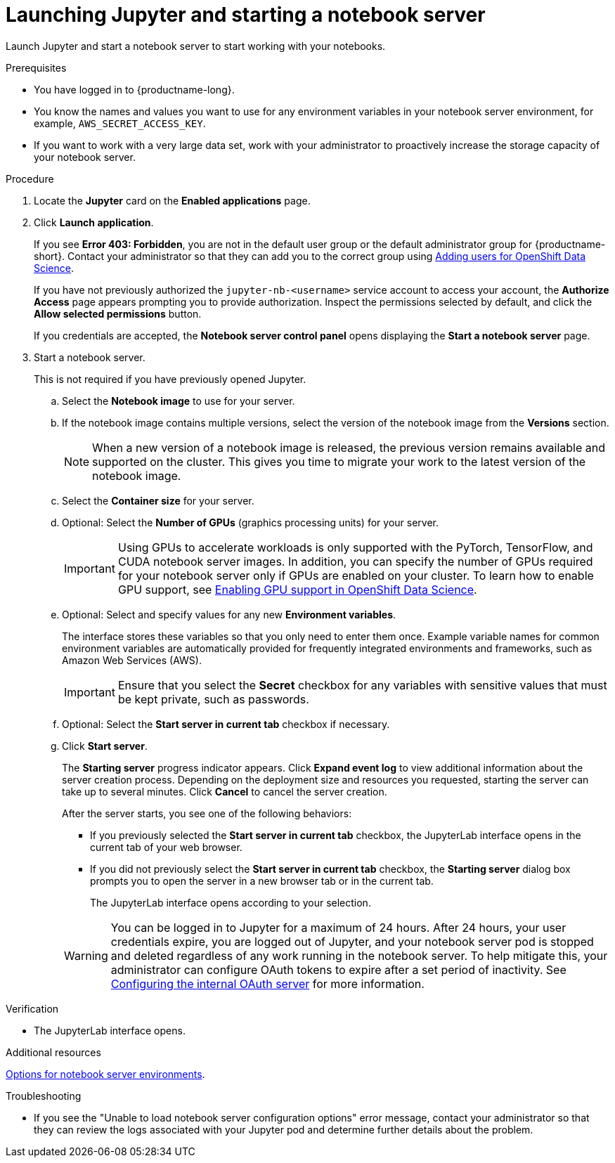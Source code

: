 :_module-type: PROCEDURE

[id='launching-jupyter-and-starting-a-notebook-server_{context}']
= Launching Jupyter and starting a notebook server

[role='_abstract']
Launch Jupyter and start a notebook server to start working with your notebooks.

.Prerequisites
* You have logged in to {productname-long}.
* You know the names and values you want to use for any environment variables in your notebook server environment, for example, `AWS_SECRET_ACCESS_KEY`.
* If you want to work with a very large data set, work with your administrator to proactively increase the storage capacity of your notebook server.

.Procedure

. Locate the *Jupyter* card on the *Enabled applications* page.

. Click *Launch application*.
+
If you see *Error 403: Forbidden*, you are not in the default user group or the default administrator group for {productname-short}.
ifndef::upstream[]
Contact your administrator so that they can add you to the correct group using link:{rhodsdocshome}{default-format-url}/managing_users_and_user_resources/adding-users-for-openshift-data-science_useradd[Adding users for OpenShift Data Science].
endif::[]
ifdef::upstream[]
Contact your administrator so that they can add you to the correct group.
endif::[]
+
If you have not previously authorized the `jupyter-nb-<username>` service account to access your account, the *Authorize Access* page appears prompting you to provide authorization. Inspect the permissions selected by default, and click the *Allow selected permissions* button.
+
If you credentials are accepted, the *Notebook server control panel* opens displaying the *Start a notebook server* page.
. Start a notebook server.
+
This is not required if you have previously opened Jupyter.

.. Select the *Notebook image* to use for your server.
.. If the notebook image contains multiple versions, select the version of the notebook image from the *Versions* section.
+
[NOTE]
--
When a new version of a notebook image is released, the previous version remains available and supported on the cluster. This gives you time to migrate your work to the latest version of the notebook image.
--
.. Select the *Container size* for your server.
.. Optional: Select the *Number of GPUs* (graphics processing units) for your server.
+
[IMPORTANT]
--
ifdef::upstream[]
Using GPUs to accelerate workloads is only supported with the PyTorch, TensorFlow, and CUDA notebook server images. In addition, you can specify the number of GPUs required for your notebook server only if GPUs are enabled on your cluster.
endif::[]
ifndef::upstream[]
Using GPUs to accelerate workloads is only supported with the PyTorch, TensorFlow, and CUDA notebook server images. In addition, you can specify the number of GPUs required for your notebook server only if GPUs are enabled on your cluster. To learn how to enable GPU support, see link:{rhodsdocshome}{default-format-url}/managing_users_and_user_resources/enabling-gpu-support-in-openshift-data-science_user-mgmt[Enabling GPU support in OpenShift Data Science].
endif::[]
--
.. Optional: Select and specify values for any new *Environment variables*.
+
The interface stores these variables so that you only need to enter them once. Example variable names for common environment variables are automatically provided for frequently integrated environments and frameworks, such as Amazon Web Services (AWS).
+
[IMPORTANT]
====
Ensure that you select the *Secret* checkbox for any variables with sensitive values that must be kept private, such as passwords.
====
.. Optional: Select the *Start server in current tab* checkbox if necessary.
.. Click *Start server*.
+
The *Starting server* progress indicator appears. Click *Expand event log* to view additional information about the server creation process. Depending on the deployment size and resources you requested, starting the server can take up to several minutes. Click *Cancel* to cancel the server creation.
+
After the server starts, you see one of the following behaviors:
+
--
* If you previously selected the *Start server in current tab* checkbox, the JupyterLab interface opens in the current tab of your web browser.
* If you did not previously select the *Start server in current tab* checkbox, the *Starting server* dialog box prompts you to open the server in a new browser tab or in the current tab.
+
The JupyterLab interface opens according to your selection.
--
+
WARNING: You can be logged in to Jupyter for a maximum of 24 hours. After 24 hours, your user credentials expire, you are logged out of Jupyter, and your notebook server pod is stopped and deleted regardless of any work running in the notebook server. To help mitigate this, your administrator can configure OAuth tokens to expire after a set period of inactivity. See link:https://docs.openshift.com/container-platform/4.9/authentication/configuring-internal-oauth.html[Configuring the internal OAuth server] for more information.


.Verification
* The JupyterLab interface opens.

[role="_additional-resources"]
.Additional resources
ifndef::upstream[]
link:{rhodsdocshome}{default-format-url}/getting_started_with_{url-productname-long}/creating-a-project-workbench_get-started#options-for-notebook-server-environments_get-started[Options for notebook server environments].
endif::[]

.Troubleshooting
* If you see the "Unable to load notebook server configuration options" error message, contact your administrator so that they can review the logs associated with your Jupyter pod and determine further details about the problem.
